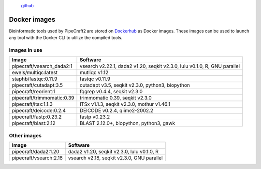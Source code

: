 .. |PipeCraft2_logo| image:: _static/PipeCraft2_icon_v2.png
  :width: 100
  :alt: Alternative text


|PipeCraft2_logo|
  `github <https://github.com/pipecraft2/pipecraft>`_
 

.. raw:: html

    <style> .red {color:#ff0000; font-weight:bold; font-size:16px} </style>

.. role:: red


.. _dockerimages:

===============
Docker images
===============

Bioinformatic tools used by PipeCraft2 are stored on `Dockerhub <https://hub.docker.com/u/pipecraft>`_ as Docker images. 
These images can be used to launch any tool with the Docker CLI to utilize the compiled tools.


Images in use
---------------

====================================  ========================================================================== 
Image                                 Software                                                         
====================================  ==========================================================================
pipecraft/vsearch_dada2:1             vsearch v2.22.1, dada2 v1.20, seqkit v2.3.0, lulu v0.1.0, R, GNU parallel
ewels/multiqc:latest                  mutliqc v1.12
staphb/fastqc:0.11.9                  fastqc v0.11.9               
pipecraft/cutadapt:3.5                cutadapt v3.5, seqkit v2.3.0, python3, biopython                                        
pipecraft/reorient:1                  fqgrep v0.4.4, seqkit v2.3.0                                                       
pipecraft/trimmomatic:0.39            trimmomatic 0.39, seqkit v2.3.0                             
pipecraft/itsx:1.1.3                  ITSx v1.1.3, seqkit v2.3.0, mothur v1.46.1                                                          
pipecraft/deicode:0.2.4               DEICODE v0.2.4, qiime2-2002.2
pipecraft/fastp:0.23.2                fastp v0.23.2
pipecraft/blast:2.12                  BLAST 2.12.0+, biopython, python3, gawk                             
====================================  ==========================================================================

Other images
----------------

====================================  ========================================================================== 
Image                                 Software                                                         
====================================  ==========================================================================                                  
pipecraft/dada2:1.20                  dada2 v1.20, seqkit v2.3.0, lulu v0.1.0, R                                                                           
pipecraft/vsearch:2.18                vsearch v2.18, seqkit v2.3.0, GNU parallel                                    
====================================  ==========================================================================



